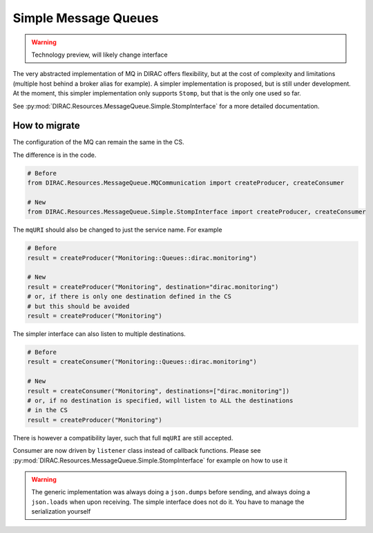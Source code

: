=====================
Simple Message Queues
=====================

.. warning ::

   Technology preview, will likely change interface


The very abstracted implementation of MQ in DIRAC offers flexibility, but at the cost of complexity and limitations (multiple host behind a broker alias for example). A simpler implementation is proposed, but is still under development. At the moment, this simpler implementation only supports ``Stomp``, but that is the only one used so far.

See :py:mod:`DIRAC.Resources.MessageQueue.Simple.StompInterface` for a more detailed documentation.

How to migrate
==============

The configuration of the MQ can remain the same in the CS.

The difference is in the code.

.. code-block:: python

  # Before
  from DIRAC.Resources.MessageQueue.MQCommunication import createProducer, createConsumer

  # New
  from DIRAC.Resources.MessageQueue.Simple.StompInterface import createProducer, createConsumer


The ``mqURI`` should also be changed to just the service name. For example

.. code-block:: python

  # Before
  result = createProducer("Monitoring::Queues::dirac.monitoring")

  # New
  result = createProducer("Monitoring", destination="dirac.monitoring")
  # or, if there is only one destination defined in the CS
  # but this should be avoided
  result = createProducer("Monitoring")


The simpler interface can also listen to multiple destinations.

.. code-block:: python

  # Before
  result = createConsumer("Monitoring::Queues::dirac.monitoring")

  # New
  result = createConsumer("Monitoring", destinations=["dirac.monitoring"])
  # or, if no destination is specified, will listen to ALL the destinations
  # in the CS
  result = createProducer("Monitoring")


There is however a compatibility layer, such that full ``mqURI`` are still accepted.

Consumer are now driven by ``listener`` class instead of callback functions. Please see :py:mod:`DIRAC.Resources.MessageQueue.Simple.StompInterface` for example on how to use it



.. warning ::

  The generic implementation was always doing a ``json.dumps`` before sending, and always doing a ``json.loads`` when upon receiving. The simple interface does not do it. You have to manage the serialization yourself
